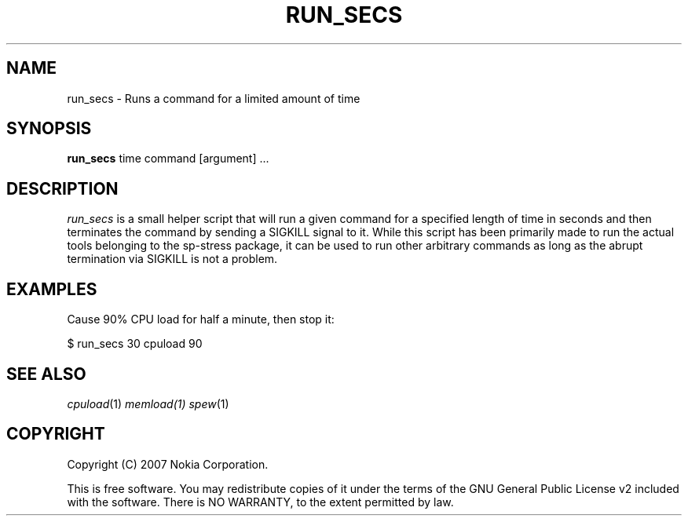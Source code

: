 .TH RUN_SECS 1 "2007-11-28" "sp-stress"
.SH NAME
run_secs \- Runs a command for a limited amount of time
.SH SYNOPSIS
\fBrun_secs\fP time command [argument] ...
.SH DESCRIPTION
\fIrun_secs\fP is a small helper script that will run a given command for a
specified length of time in seconds and then terminates the command by sending
a SIGKILL signal to it. While this script has been primarily made to run the
actual tools belonging to the sp-stress package, it can be used to run other
arbitrary commands as long as the abrupt termination via SIGKILL is not a problem.
.SH EXAMPLES
Cause 90% CPU load for half a minute, then stop it:
.PP
$ run_secs 30 cpuload 90
.SH SEE ALSO
.IR cpuload (1)
.IR memload(1)
.IR spew (1)
.SH COPYRIGHT
Copyright (C) 2007 Nokia Corporation.
.PP
This is free software.  You may redistribute copies of it under the
terms of the GNU General Public License v2 included with the software.
There is NO WARRANTY, to the extent permitted by law.
 
